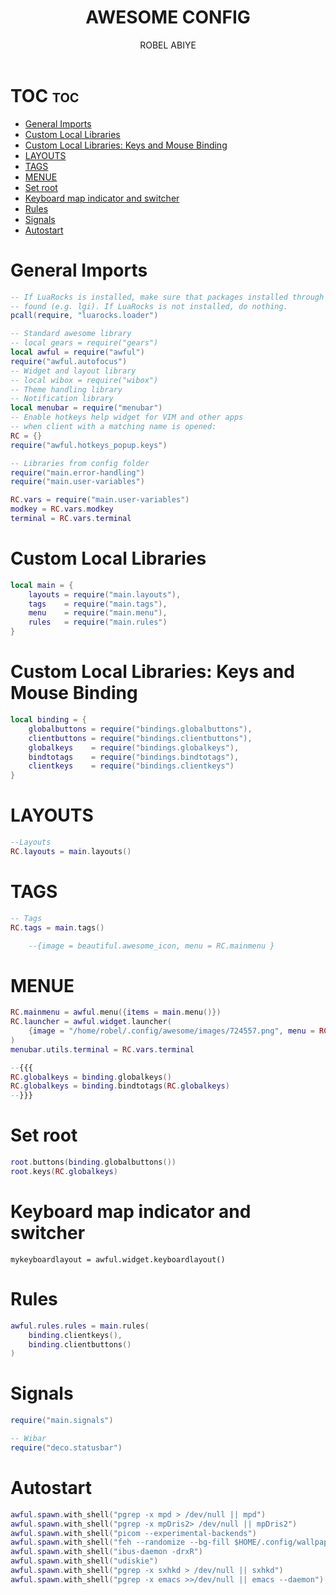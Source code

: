 #+TITLE:     AWESOME CONFIG
#+AUTHOR:    ROBEL ABIYE
#+EMAIL:     rblabiye5@gmail.com
#+PROPERTY: header-args :tangle rc.lua

* TOC :toc:
- [[#general-imports][General Imports]]
- [[#custom-local-libraries][Custom Local Libraries]]
- [[#custom-local-libraries-keys-and-mouse-binding][Custom Local Libraries: Keys and Mouse Binding]]
- [[#layouts][LAYOUTS]]
- [[#tags][TAGS]]
- [[#menue][MENUE]]
- [[#set-root][Set root]]
- [[#keyboard-map-indicator-and-switcher][Keyboard map indicator and switcher]]
- [[#rules][Rules]]
- [[#signals][Signals]]
- [[#autostart][Autostart]]

* General Imports
#+begin_src lua
-- If LuaRocks is installed, make sure that packages installed through it are
-- found (e.g. lgi). If LuaRocks is not installed, do nothing.
pcall(require, "luarocks.loader")

-- Standard awesome library
-- local gears = require("gears")
local awful = require("awful")
require("awful.autofocus")
-- Widget and layout library
-- local wibox = require("wibox")
-- Theme handling library
-- Notification library
local menubar = require("menubar")
-- Enable hotkeys help widget for VIM and other apps
-- when client with a matching name is opened:
RC = {}
require("awful.hotkeys_popup.keys")

-- Libraries from config folder
require("main.error-handling")
require("main.user-variables")

RC.vars = require("main.user-variables")
modkey = RC.vars.modkey
terminal = RC.vars.terminal
#+end_src

* Custom Local Libraries
#+begin_src lua
local main = {
    layouts = require("main.layouts"),
    tags    = require("main.tags"),
    menu    = require("main.menu"),
    rules   = require("main.rules")
}
#+end_src

* Custom Local Libraries: Keys and Mouse Binding
#+begin_src lua
local binding = {
    globalbuttons = require("bindings.globalbuttons"),
    clientbuttons = require("bindings.clientbuttons"),
    globalkeys    = require("bindings.globalkeys"),
    bindtotags    = require("bindings.bindtotags"),
    clientkeys    = require("bindings.clientkeys")
}
#+end_src

* LAYOUTS
#+begin_src lua
--Layouts
RC.layouts = main.layouts()
#+end_src

* TAGS
#+begin_src lua
-- Tags
RC.tags = main.tags()

    --{image = beautiful.awesome_icon, menu = RC.mainmenu }
#+end_src
* MENUE
#+begin_src lua
RC.mainmenu = awful.menu({items = main.menu()})
RC.launcher = awful.widget.launcher(
    {image = "/home/robel/.config/awesome/images/724557.png", menu = RC.mainmenu }
)
menubar.utils.terminal = RC.vars.terminal

--{{{
RC.globalkeys = binding.globalkeys()
RC.globalkeys = binding.bindtotags(RC.globalkeys)
--}}}
#+end_src

* Set root
#+begin_src lua
root.buttons(binding.globalbuttons())
root.keys(RC.globalkeys)
#+end_src
* Keyboard map indicator and switcher
#+begin_src
mykeyboardlayout = awful.widget.keyboardlayout()
#+end_src

* Rules
#+begin_src lua
awful.rules.rules = main.rules(
    binding.clientkeys(),
    binding.clientbuttons()
)
#+end_src
* Signals
#+begin_src lua
require("main.signals")

-- Wibar
require("deco.statusbar")
#+end_src

* Autostart
#+begin_src lua
awful.spawn.with_shell("pgrep -x mpd > /dev/null || mpd")
awful.spawn.with_shell("pgrep -x mpDris2> /dev/null || mpDris2")
awful.spawn.with_shell("picom --experimental-backends")
awful.spawn.with_shell("feh --randomize --bg-fill $HOME/.config/wallpaper/*")
awful.spawn.with_shell("ibus-daemon -drxR")
awful.spawn.with_shell("udiskie")
awful.spawn.with_shell("pgrep -x sxhkd > /dev/null || sxhkd")
awful.spawn.with_shell("pgrep -x emacs >>/dev/null || emacs --daemon")
#+end_src
